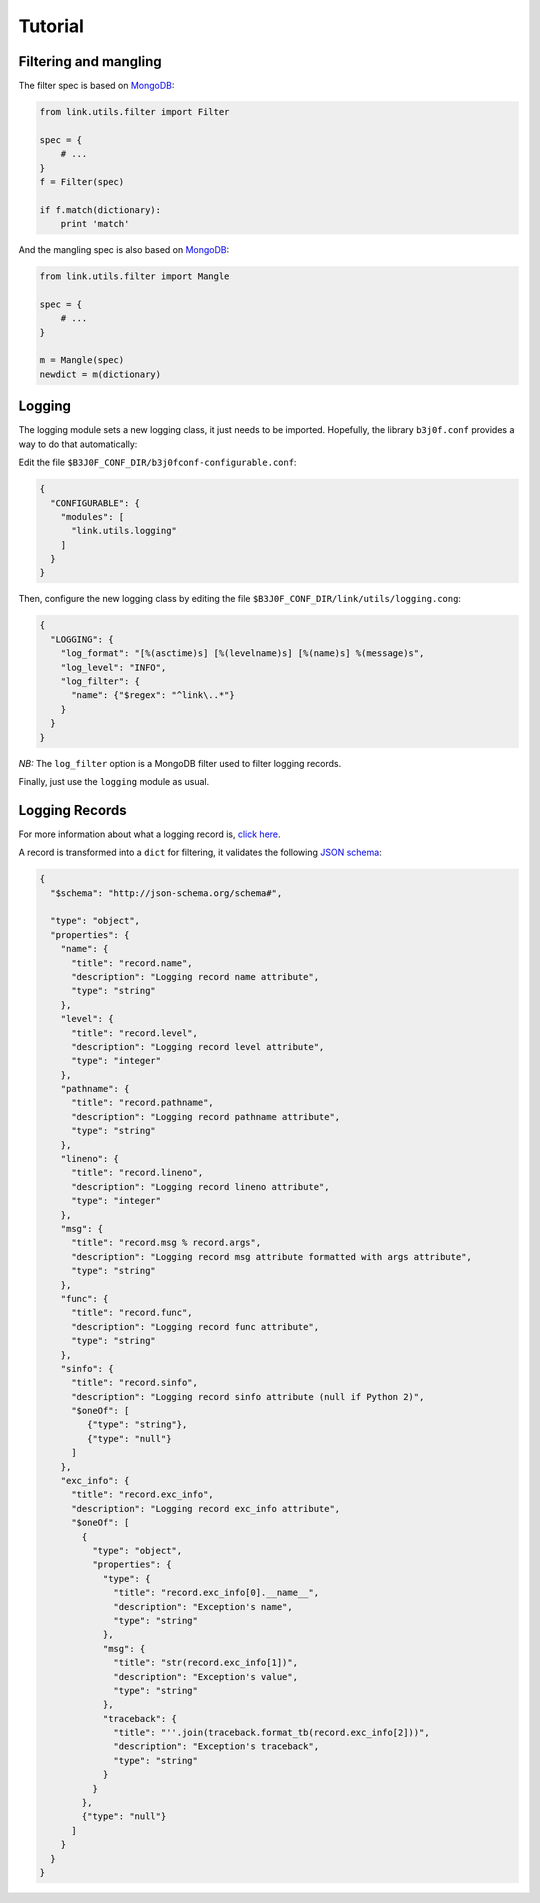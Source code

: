 Tutorial
========

Filtering and mangling
----------------------

The filter spec is based on `MongoDB <https://docs.mongodb.com/manual/tutorial/query-documents/>`_:

.. code-block:: python

   from link.utils.filter import Filter

   spec = {
       # ...
   }
   f = Filter(spec)

   if f.match(dictionary):
       print 'match'

And the mangling spec is also based on `MongoDB <https://docs.mongodb.com/manual/tutorial/modify-documents/>`_:

.. code-block:: python

   from link.utils.filter import Mangle

   spec = {
       # ...
   }

   m = Mangle(spec)
   newdict = m(dictionary)

Logging
-------

The logging module sets a new logging class, it just needs to be imported.
Hopefully, the library ``b3j0f.conf`` provides a way to do that automatically:

Edit the file ``$B3J0F_CONF_DIR/b3j0fconf-configurable.conf``:

.. code-block:: javascript

   {
     "CONFIGURABLE": {
       "modules": [
         "link.utils.logging"
       ]
     }
   }

Then, configure the new logging class by editing the file ``$B3J0F_CONF_DIR/link/utils/logging.cong``:

.. code-block:: javascript

   {
     "LOGGING": {
       "log_format": "[%(asctime)s] [%(levelname)s] [%(name)s] %(message)s",
       "log_level": "INFO",
       "log_filter": {
         "name": {"$regex": "^link\..*"}
       }
     }
   }

*NB:* The ``log_filter`` option is a MongoDB filter used to filter logging records.

Finally, just use the ``logging`` module as usual.

Logging Records
---------------

For more information about what a logging record is, `click here <https://docs.python.org/library/logging.html#logrecord-objects>`_.

A record is transformed into a ``dict`` for filtering, it validates the following `JSON schema <http://json-schema.org/>`_:

.. code-block:: python

   {
     "$schema": "http://json-schema.org/schema#",

     "type": "object",
     "properties": {
       "name": {
         "title": "record.name",
         "description": "Logging record name attribute",
         "type": "string"
       },
       "level": {
         "title": "record.level",
         "description": "Logging record level attribute",
         "type": "integer"
       },
       "pathname": {
         "title": "record.pathname",
         "description": "Logging record pathname attribute",
         "type": "string"
       },
       "lineno": {
         "title": "record.lineno",
         "description": "Logging record lineno attribute",
         "type": "integer"
       },
       "msg": {
         "title": "record.msg % record.args",
         "description": "Logging record msg attribute formatted with args attribute",
         "type": "string"
       },
       "func": {
         "title": "record.func",
         "description": "Logging record func attribute",
         "type": "string"
       },
       "sinfo": {
         "title": "record.sinfo",
         "description": "Logging record sinfo attribute (null if Python 2)",
         "$oneOf": [
            {"type": "string"},
            {"type": "null"}
         ]
       },
       "exc_info": {
         "title": "record.exc_info",
         "description": "Logging record exc_info attribute",
         "$oneOf": [
           {
             "type": "object",
             "properties": {
               "type": {
                 "title": "record.exc_info[0].__name__",
                 "description": "Exception's name",
                 "type": "string"
               },
               "msg": {
                 "title": "str(record.exc_info[1])",
                 "description": "Exception's value",
                 "type": "string"
               },
               "traceback": {
                 "title": "''.join(traceback.format_tb(record.exc_info[2]))",
                 "description": "Exception's traceback",
                 "type": "string"
               }
             }
           },
           {"type": "null"}
         ]
       }
     }
   }
